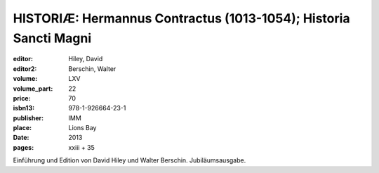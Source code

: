 HISTORIÆ: Hermannus Contractus (1013-1054); Historia Sancti Magni
=================================================================

:editor: Hiley, David
:editor2: Berschin, Walter
:volume: LXV
:volume_part: 22
:price: 70
:isbn13: 978-1-926664-23-1
:publisher: IMM
:place: Lions Bay
:date: 2013
:pages: xxiii + 35

Einführung und Edition von David Hiley und Walter Berschin. Jubiläumsausgabe.
